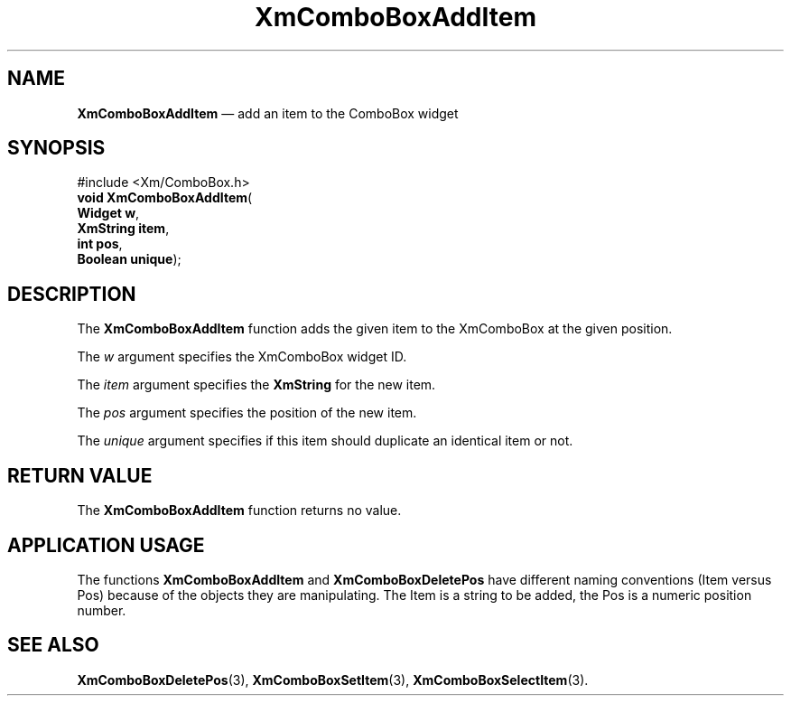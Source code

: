 '\" t
...\" ComboAdd.sgm /main/5 1996/08/30 14:15:48 rws $
.de P!
.fl
\!!1 setgray
.fl
\\&.\"
.fl
\!!0 setgray
.fl			\" force out current output buffer
\!!save /psv exch def currentpoint translate 0 0 moveto
\!!/showpage{}def
.fl			\" prolog
.sy sed -e 's/^/!/' \\$1\" bring in postscript file
\!!psv restore
.
.de pF
.ie     \\*(f1 .ds f1 \\n(.f
.el .ie \\*(f2 .ds f2 \\n(.f
.el .ie \\*(f3 .ds f3 \\n(.f
.el .ie \\*(f4 .ds f4 \\n(.f
.el .tm ? font overflow
.ft \\$1
..
.de fP
.ie     !\\*(f4 \{\
.	ft \\*(f4
.	ds f4\"
'	br \}
.el .ie !\\*(f3 \{\
.	ft \\*(f3
.	ds f3\"
'	br \}
.el .ie !\\*(f2 \{\
.	ft \\*(f2
.	ds f2\"
'	br \}
.el .ie !\\*(f1 \{\
.	ft \\*(f1
.	ds f1\"
'	br \}
.el .tm ? font underflow
..
.ds f1\"
.ds f2\"
.ds f3\"
.ds f4\"
.ta 8n 16n 24n 32n 40n 48n 56n 64n 72n 
.TH "XmComboBoxAddItem" "library call"
.SH "NAME"
\fBXmComboBoxAddItem\fP \(em add an item to the ComboBox widget
.SH "SYNOPSIS"
.PP
.nf
#include <Xm/ComboBox\&.h>
\fBvoid \fBXmComboBoxAddItem\fP\fR(
\fBWidget \fBw\fR\fR,
\fBXmString \fBitem\fR\fR,
\fBint \fBpos\fR\fR,
\fBBoolean \fBunique\fR\fR);
.fi
.SH "DESCRIPTION"
.PP
The
\fBXmComboBoxAddItem\fP function adds the given item to the XmComboBox at the given position\&.
.PP
The
\fIw\fP argument specifies the XmComboBox widget ID\&.
.PP
The
\fIitem\fP argument specifies the
\fBXmString\fR for the new item\&.
.PP
The
\fIpos\fP argument specifies the position of the new item\&.
.PP
The
\fIunique\fP argument specifies if this item should duplicate an identical item or not\&.
.SH "RETURN VALUE"
.PP
The
\fBXmComboBoxAddItem\fP function returns no value\&.
.SH "APPLICATION USAGE"
.PP
The functions
\fBXmComboBoxAddItem\fP and
\fBXmComboBoxDeletePos\fP have different naming conventions (Item versus Pos)
because of the objects they are manipulating\&.
The Item is a string to be added,
the Pos is a numeric position number\&.
.SH "SEE ALSO"
.PP
\fBXmComboBoxDeletePos\fP(3), \fBXmComboBoxSetItem\fP(3), \fBXmComboBoxSelectItem\fP(3)\&.
...\" created by instant / docbook-to-man, Sun 22 Dec 1996, 20:18
